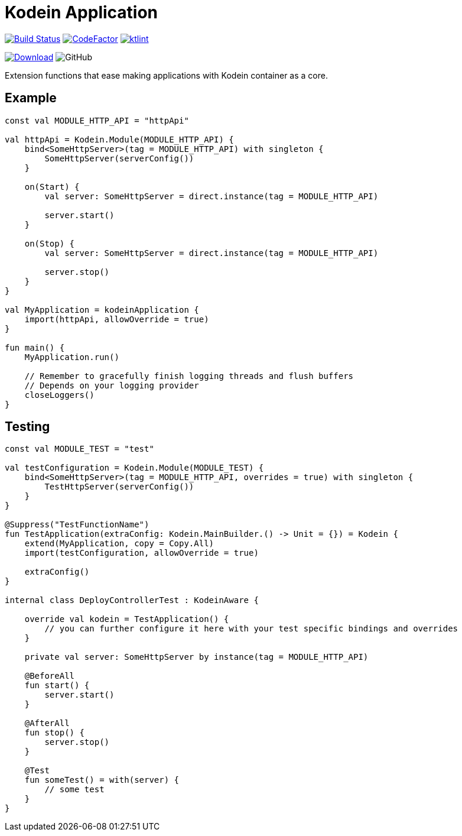 = Kodein Application

image:https://www.travis-ci.org/Koriit/kodein-application.svg?branch=master["Build Status", link="https://www.travis-ci.org/Koriit/kodein-application"]
image:https://www.codefactor.io/repository/github/koriit/kodein-application/badge[CodeFactor,link=https://www.codefactor.io/repository/github/koriit/kodein-application]
image:https://img.shields.io/badge/code%20style-%E2%9D%A4-FF4081.svg[ktlint,link=https://ktlint.github.io/]

image:https://api.bintray.com/packages/koriit/kotlin/kodein-application/images/download.svg[Download, link=https://bintray.com/koriit/kotlin/kodein-application/_latestVersion]
image:https://img.shields.io/github/license/koriit/kodein-application[GitHub]

Extension functions that ease making applications with Kodein container as a core.

== Example
[source,kotlin]
----
const val MODULE_HTTP_API = "httpApi"

val httpApi = Kodein.Module(MODULE_HTTP_API) {
    bind<SomeHttpServer>(tag = MODULE_HTTP_API) with singleton {
        SomeHttpServer(serverConfig())
    }

    on(Start) {
        val server: SomeHttpServer = direct.instance(tag = MODULE_HTTP_API)

        server.start()
    }

    on(Stop) {
        val server: SomeHttpServer = direct.instance(tag = MODULE_HTTP_API)

        server.stop()
    }
}

val MyApplication = kodeinApplication {
    import(httpApi, allowOverride = true)
}

fun main() {
    MyApplication.run()

    // Remember to gracefully finish logging threads and flush buffers
    // Depends on your logging provider
    closeLoggers()
}
----

== Testing
[source,kotlin]
----
const val MODULE_TEST = "test"

val testConfiguration = Kodein.Module(MODULE_TEST) {
    bind<SomeHttpServer>(tag = MODULE_HTTP_API, overrides = true) with singleton {
        TestHttpServer(serverConfig())
    }
}

@Suppress("TestFunctionName")
fun TestApplication(extraConfig: Kodein.MainBuilder.() -> Unit = {}) = Kodein {
    extend(MyApplication, copy = Copy.All)
    import(testConfiguration, allowOverride = true)

    extraConfig()
}

internal class DeployControllerTest : KodeinAware {

    override val kodein = TestApplication() {
        // you can further configure it here with your test specific bindings and overrides
    }

    private val server: SomeHttpServer by instance(tag = MODULE_HTTP_API)

    @BeforeAll
    fun start() {
        server.start()
    }

    @AfterAll
    fun stop() {
        server.stop()
    }

    @Test
    fun someTest() = with(server) {
        // some test
    }
}
----
